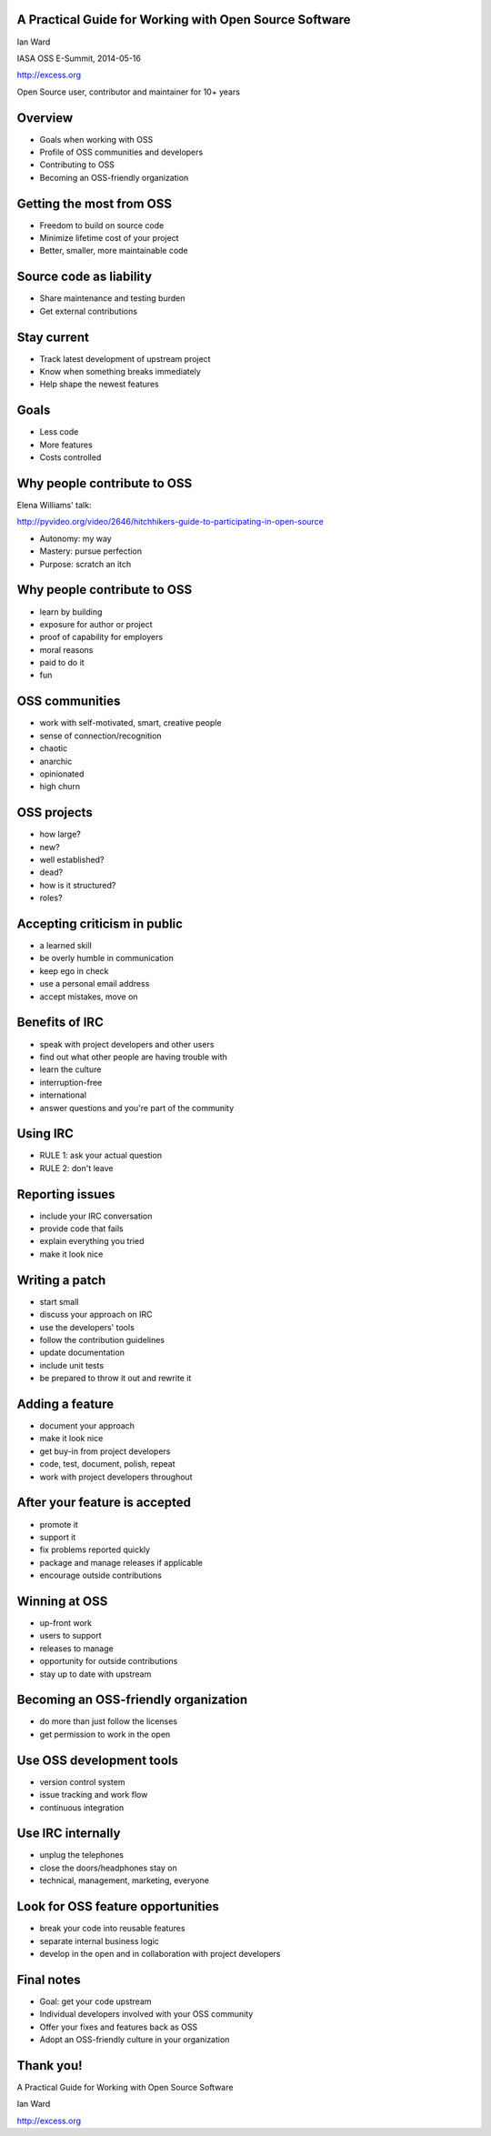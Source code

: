 A Practical Guide for Working with Open Source Software
-------------------------------------------------------

Ian Ward

IASA OSS E-Summit, 2014-05-16

http://excess.org

Open Source user, contributor and maintainer for 10+ years


Overview
--------

* Goals when working with OSS
* Profile of OSS communities and developers
* Contributing to OSS
* Becoming an OSS-friendly organization


Getting the most from OSS
-------------------------

* Freedom to build on source code
* Minimize lifetime cost of your project
* Better, smaller, more maintainable code


Source code as liability
------------------------

* Share maintenance and testing burden
* Get external contributions


Stay current
------------

* Track latest development of upstream project
* Know when something breaks immediately
* Help shape the newest features


Goals
-----

* Less code
* More features
* Costs controlled


Why people contribute to OSS
----------------------------

Elena Williams' talk:

http://pyvideo.org/video/2646/hitchhikers-guide-to-participating-in-open-source

* Autonomy: my way
* Mastery: pursue perfection
* Purpose: scratch an itch


Why people contribute to OSS
----------------------------

* learn by building
* exposure for author or project
* proof of capability for employers
* moral reasons
* paid to do it
* fun


OSS communities
---------------

* work with self-motivated, smart, creative people
* sense of connection/recognition
* chaotic
* anarchic
* opinionated
* high churn


OSS projects
------------

* how large?
* new?
* well established?
* dead?
* how is it structured?
* roles?


Accepting criticism in public
-----------------------------

* a learned skill
* be overly humble in communication
* keep ego in check
* use a personal email address
* accept mistakes, move on


Benefits of IRC
---------------

* speak with project developers and other users
* find out what other people are having trouble with
* learn the culture
* interruption-free
* international
* answer questions and you're part of the community


Using IRC
---------

* RULE 1: ask your actual question
* RULE 2: don't leave


Reporting issues
----------------

* include your IRC conversation
* provide code that fails
* explain everything you tried
* make it look nice


Writing a patch
---------------

* start small
* discuss your approach on IRC
* use the developers' tools
* follow the contribution guidelines
* update documentation
* include unit tests
* be prepared to throw it out and rewrite it


Adding a feature
----------------

* document your approach
* make it look nice
* get buy-in from project developers
* code, test, document, polish, repeat
* work with project developers throughout


After your feature is accepted
------------------------------

* promote it
* support it
* fix problems reported quickly
* package and manage releases if applicable
* encourage outside contributions


Winning at OSS
--------------

* up-front work
* users to support
* releases to manage
* opportunity for outside contributions
* stay up to date with upstream


Becoming an OSS-friendly organization
-------------------------------------

* do more than just follow the licenses
* get permission to work in the open


Use OSS development tools
-------------------------

* version control system
* issue tracking and work flow
* continuous integration


Use IRC internally
------------------

* unplug the telephones
* close the doors/headphones stay on
* technical, management, marketing, everyone


Look for OSS feature opportunities
----------------------------------

* break your code into reusable features
* separate internal business logic
* develop in the open and in collaboration with project developers


Final notes
-----------

* Goal: get your code upstream
* Individual developers involved with your OSS community
* Offer your fixes and features back as OSS
* Adopt an OSS-friendly culture in your organization


Thank you!
----------

A Practical Guide for Working with Open Source Software

Ian Ward

http://excess.org
